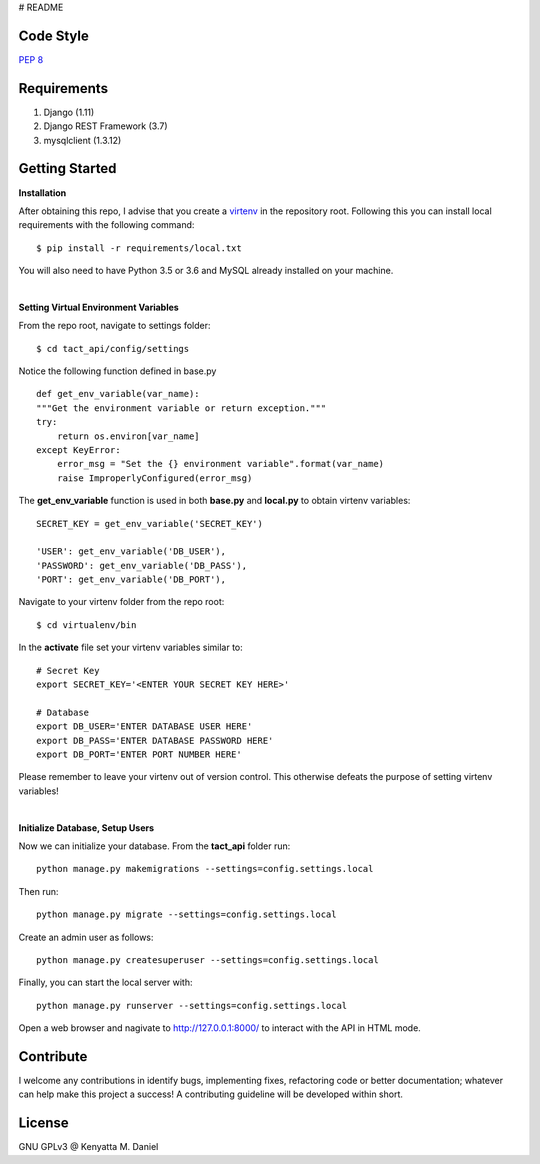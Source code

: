# README

==========
Code Style
==========

`PEP 8 <https://www.python.org/dev/peps/pep-0008/>`_

==============
Requirements
==============

1. Django (1.11)
2. Django REST Framework (3.7)
3. mysqlclient (1.3.12)

===============
Getting Started
===============

**Installation**

After obtaining this repo, I advise that you create a `virtenv <http://docs.python-guide.org/en/latest/dev/virtualenvs/>`_
in the repository root. Following this you can install local requirements with the following
command::

    $ pip install -r requirements/local.txt 

You will also need to have Python 3.5 or 3.6 and MySQL already installed on your machine.

|

**Setting Virtual Environment Variables**

From the repo root, navigate to settings folder::

    $ cd tact_api/config/settings

Notice the following function defined in base.py ::

    def get_env_variable(var_name):
    """Get the environment variable or return exception."""
    try:
        return os.environ[var_name]
    except KeyError:
        error_msg = "Set the {} environment variable".format(var_name)
        raise ImproperlyConfigured(error_msg)

The **get_env_variable** function is used in both **base.py** and **local.py** to obtain virtenv variables::

    SECRET_KEY = get_env_variable('SECRET_KEY')

    'USER': get_env_variable('DB_USER'),
    'PASSWORD': get_env_variable('DB_PASS'),
    'PORT': get_env_variable('DB_PORT'),

Navigate to your virtenv folder from the repo root::

    $ cd virtualenv/bin

In the **activate** file set your virtenv variables similar to::

    # Secret Key
    export SECRET_KEY='<ENTER YOUR SECRET KEY HERE>'

    # Database
    export DB_USER='ENTER DATABASE USER HERE'
    export DB_PASS='ENTER DATABASE PASSWORD HERE'
    export DB_PORT='ENTER PORT NUMBER HERE'

Please remember to leave your virtenv out of version control. This otherwise defeats the purpose
of setting virtenv variables!

|

**Initialize Database, Setup Users**

Now we can initialize your database. From the **tact_api** folder run::

    python manage.py makemigrations --settings=config.settings.local

Then run::

    python manage.py migrate --settings=config.settings.local

Create an admin user as follows::

    python manage.py createsuperuser --settings=config.settings.local

Finally, you can start the local server with::

    python manage.py runserver --settings=config.settings.local

Open a web browser and nagivate to http://127.0.0.1:8000/ to interact with the API in HTML mode.

===========
Contribute
===========

I welcome any contributions in identify bugs, implementing fixes, refactoring code or better 
documentation; whatever can help make this project a success! A contributing guideline will be
developed within short.

========
License
========

GNU GPLv3 @ Kenyatta M. Daniel









